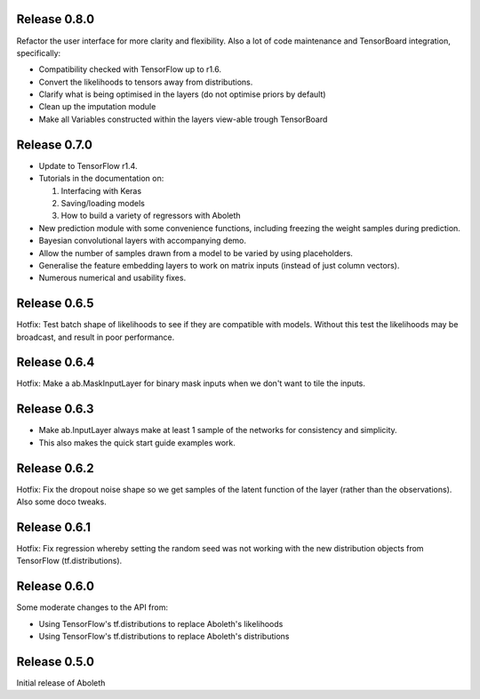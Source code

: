 Release 0.8.0
=============

Refactor the user interface for more clarity and flexibility. Also a lot of
code maintenance and TensorBoard integration, specifically:

- Compatibility checked with TensorFlow up to r1.6.
- Convert the likelihoods to tensors away from distributions.
- Clarify what is being optimised in the layers (do not optimise priors by
  default)
- Clean up the imputation module
- Make all Variables constructed within the layers view-able trough TensorBoard

Release 0.7.0
=============

- Update to TensorFlow r1.4.
- Tutorials in the documentation on:

  1. Interfacing with Keras
  2. Saving/loading models
  3. How to build a variety of regressors with Aboleth

- New prediction module with some convenience functions, including freezing the 
  weight samples during prediction.
- Bayesian convolutional layers with accompanying demo.
- Allow the number of samples drawn from a model to be varied by using 
  placeholders.
- Generalise the feature embedding layers to work on matrix inputs (instead of
  just column vectors).
- Numerous numerical and usability fixes.

Release 0.6.5
=============

Hotfix: Test batch shape of likelihoods to see if they are compatible with
models. Without this test the likelihoods may be broadcast, and result in poor
performance.

Release 0.6.4
=============

Hotfix: Make a ab.MaskInputLayer for binary mask inputs when we don't want to
tile the inputs.

Release 0.6.3
=============

- Make ab.InputLayer always make at least 1 sample of the networks for
  consistency and simplicity.
- This also makes the quick start guide examples work.

Release 0.6.2
=============

Hotfix: Fix the dropout noise shape so we get samples of the latent function of
the layer (rather than the observations). Also some doco tweaks.

Release 0.6.1
=============

Hotfix: Fix regression whereby setting the random seed was not working with the
new distribution objects from TensorFlow (tf.distributions).


Release 0.6.0
=============

Some moderate changes to the API from:

- Using TensorFlow's tf.distributions to replace Aboleth's likelihoods
- Using TensorFlow's tf.distributions to replace Aboleth's distributions


Release 0.5.0
=============

Initial release of Aboleth
